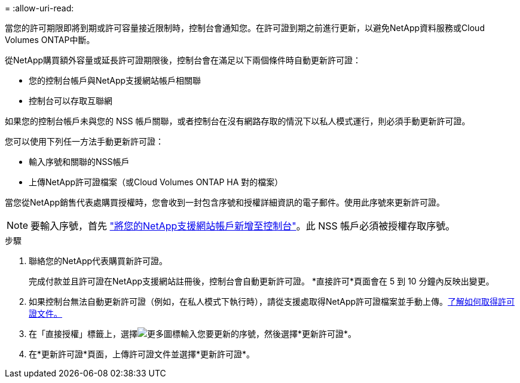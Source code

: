 = 
:allow-uri-read: 


當您的許可期限即將到期或許可容量接近限制時，控制台會通知您。在許可證到期之前進行更新，以避免NetApp資料服務或Cloud Volumes ONTAP中斷。

從NetApp購買額外容量或延長許可證期限後，控制台會在滿足以下兩個條件時自動更新許可證：

* 您的控制台帳戶與NetApp支援網站帳戶相關聯
* 控制台可以存取互聯網


如果您的控制台帳戶未與您的 NSS 帳戶關聯，或者控制台在沒有網路存取的情況下以私人模式運行，則必須手動更新許可證。

您可以使用下列任一方法手動更新許可證：

* 輸入序號和關聯的NSS帳戶
* 上傳NetApp許可證檔案（或Cloud Volumes ONTAP HA 對的檔案）


當您從NetApp銷售代表處購買授權時，您會收到一封包含序號和授權詳細資訊的電子郵件。使用此序號來更新許可證。


NOTE: 要輸入序號，首先 https://docs.netapp.com/us-en/console-setup-admin/task-adding-nss-accounts.html["將您的NetApp支援網站帳戶新增至控制台"^]。此 NSS 帳戶必須被授權存取序號。

.步驟
. 聯絡您的NetApp代表購買新許可證。
+
完成付款並且許可證在NetApp支援網站註冊後，控制台會自動更新許可證。  *直接許可*頁面會在 5 到 10 分鐘內反映出變更。

. 如果控制台無法自動更新許可證（例如，在私人模式下執行時），請從支援處取得NetApp許可證檔案並手動上傳。<<obtain-license,了解如何取得許可證文件。>>
. 在「直接授權」標籤上，選擇image:icon-action.png["更多圖標"]輸入您要更新的序號，然後選擇*更新許可證*。
. 在*更新許可證*頁面，上傳許可證文件並選擇*更新許可證*。

